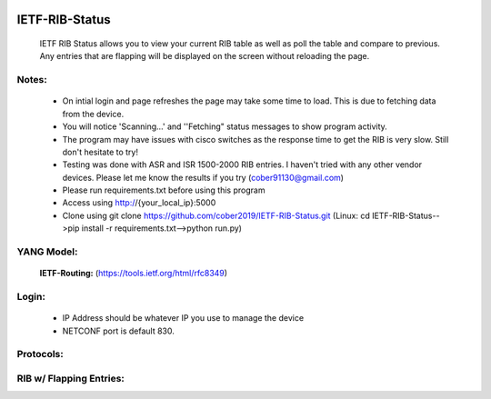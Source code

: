 
.. image:: https://travis-ci.com/cober2019/IETF-RIB-Status.svg?token=Jd38SqdR7ErpxMoqVxEQ&branch=main
    :target: https://travis-ci.com/cober2019/IETF-RIB-Status
.. image:: https://img.shields.io/badge/NETCONF-required-blue
    :target: -
.. image:: https://static.production.devnetcloud.com/codeexchange/assets/images/devnet-published.svg
    :target: https://developer.cisco.com/codeexchange/github/repo/cober2019/IETF-RIB-Status

IETF-RIB-Status
================

    IETF RIB Status allows you to view your current RIB table as well as poll the table and compare to previous. Any entries that are flapping will be displayed
    on the screen without reloading the page.
    
**Notes:**
----------
    
    - On intial login and page refreshes the page may take some time to load. This is due to fetching data from the device.
    - You will notice 'Scanning...' and ''Fetching" status messages to show program activity.
    - The program may have issues with cisco switches as the response time to get the RIB is very slow. Still don't hesitate to try!
    - Testing was done with ASR and ISR 1500-2000 RIB entries. I haven't tried with any other vendor devices. Please let me know the results if you try (cober91130@gmail.com)
    - Please run requirements.txt before using this program
    - Access using http://{your_local_ip}:5000
    - Clone using git clone https://github.com/cober2019/IETF-RIB-Status.git (Linux: cd IETF-RIB-Status-->pip install -r requirements.txt-->python run.py)
    
**YANG Model:**
---------------
    **IETF-Routing:** (https://tools.ietf.org/html/rfc8349)

**Login:**
-----------
   - IP Address should be whatever IP you use to manage the device
   - NETCONF port is default 830.
   
.. image:: https://github.com/cober2019/IETF-RIB-Status/blob/main/images/Login.PNG
    :target: -

**Protocols:**
--------------

.. image:: https://github.com/cober2019/IETF-RIB-Status/blob/main/images/Protocols.PNG
    :target: -
    
**RIB w/ Flapping Entries:**
----------------------------

.. image:: https://github.com/cober2019/IETF-RIB-Status/blob/main/images/RoutesFlapping.PNG
    :target: -

